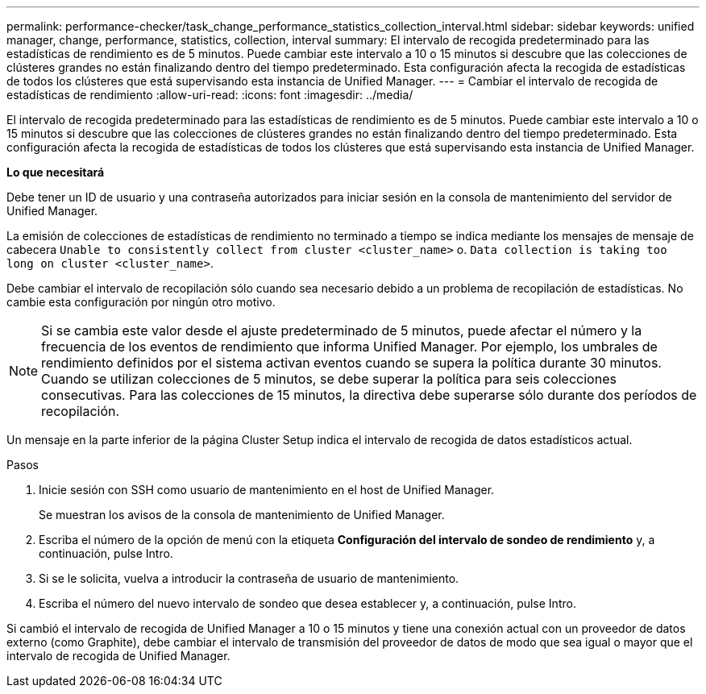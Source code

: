 ---
permalink: performance-checker/task_change_performance_statistics_collection_interval.html 
sidebar: sidebar 
keywords: unified manager, change, performance, statistics, collection, interval 
summary: El intervalo de recogida predeterminado para las estadísticas de rendimiento es de 5 minutos. Puede cambiar este intervalo a 10 o 15 minutos si descubre que las colecciones de clústeres grandes no están finalizando dentro del tiempo predeterminado. Esta configuración afecta la recogida de estadísticas de todos los clústeres que está supervisando esta instancia de Unified Manager. 
---
= Cambiar el intervalo de recogida de estadísticas de rendimiento
:allow-uri-read: 
:icons: font
:imagesdir: ../media/


[role="lead"]
El intervalo de recogida predeterminado para las estadísticas de rendimiento es de 5 minutos. Puede cambiar este intervalo a 10 o 15 minutos si descubre que las colecciones de clústeres grandes no están finalizando dentro del tiempo predeterminado. Esta configuración afecta la recogida de estadísticas de todos los clústeres que está supervisando esta instancia de Unified Manager.

*Lo que necesitará*

Debe tener un ID de usuario y una contraseña autorizados para iniciar sesión en la consola de mantenimiento del servidor de Unified Manager.

La emisión de colecciones de estadísticas de rendimiento no terminado a tiempo se indica mediante los mensajes de mensaje de cabecera `Unable to consistently collect from cluster <cluster_name>` o. `Data collection is taking too long on cluster <cluster_name>`.

Debe cambiar el intervalo de recopilación sólo cuando sea necesario debido a un problema de recopilación de estadísticas. No cambie esta configuración por ningún otro motivo.

[NOTE]
====
Si se cambia este valor desde el ajuste predeterminado de 5 minutos, puede afectar el número y la frecuencia de los eventos de rendimiento que informa Unified Manager. Por ejemplo, los umbrales de rendimiento definidos por el sistema activan eventos cuando se supera la política durante 30 minutos. Cuando se utilizan colecciones de 5 minutos, se debe superar la política para seis colecciones consecutivas. Para las colecciones de 15 minutos, la directiva debe superarse sólo durante dos períodos de recopilación.

====
Un mensaje en la parte inferior de la página Cluster Setup indica el intervalo de recogida de datos estadísticos actual.

.Pasos
. Inicie sesión con SSH como usuario de mantenimiento en el host de Unified Manager.
+
Se muestran los avisos de la consola de mantenimiento de Unified Manager.

. Escriba el número de la opción de menú con la etiqueta *Configuración del intervalo de sondeo de rendimiento* y, a continuación, pulse Intro.
. Si se le solicita, vuelva a introducir la contraseña de usuario de mantenimiento.
. Escriba el número del nuevo intervalo de sondeo que desea establecer y, a continuación, pulse Intro.


Si cambió el intervalo de recogida de Unified Manager a 10 o 15 minutos y tiene una conexión actual con un proveedor de datos externo (como Graphite), debe cambiar el intervalo de transmisión del proveedor de datos de modo que sea igual o mayor que el intervalo de recogida de Unified Manager.
